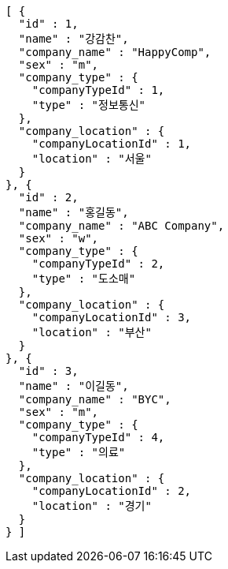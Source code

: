 [source,options="nowrap"]
----
[ {
  "id" : 1,
  "name" : "강감찬",
  "company_name" : "HappyComp",
  "sex" : "m",
  "company_type" : {
    "companyTypeId" : 1,
    "type" : "정보통신"
  },
  "company_location" : {
    "companyLocationId" : 1,
    "location" : "서울"
  }
}, {
  "id" : 2,
  "name" : "홍길동",
  "company_name" : "ABC Company",
  "sex" : "w",
  "company_type" : {
    "companyTypeId" : 2,
    "type" : "도소매"
  },
  "company_location" : {
    "companyLocationId" : 3,
    "location" : "부산"
  }
}, {
  "id" : 3,
  "name" : "이길동",
  "company_name" : "BYC",
  "sex" : "m",
  "company_type" : {
    "companyTypeId" : 4,
    "type" : "의료"
  },
  "company_location" : {
    "companyLocationId" : 2,
    "location" : "경기"
  }
} ]
----